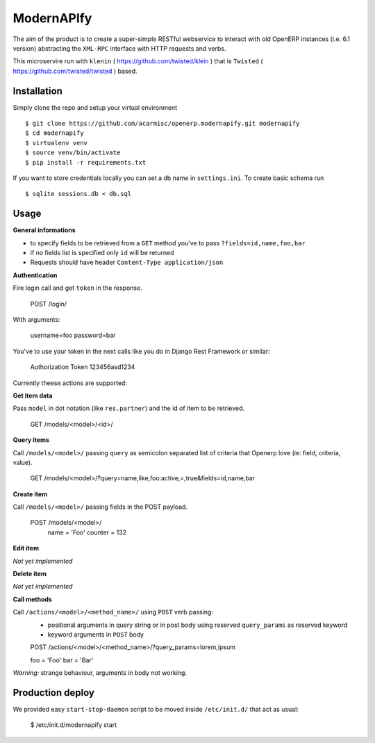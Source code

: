 ModernAPIfy
===========

The aim of the product is to create a super-simple RESTful webservice to interact with old OpenERP instances (i.e. 6.1 version) abstracting the ``XML-RPC`` interface with HTTP requests and verbs.

This microservire run with ``klenin`` ( https://github.com/twisted/klein ) that is ``Twisted`` ( https://github.com/twisted/twisted ) based.

Installation
------------

Simply clone the repo and setup your virtual environment ::

    $ git clone https://github.com/acarmisc/openerp.modernapify.git modernapify
    $ cd modernapify
    $ virtualenv venv
    $ source venv/bin/activate
    $ pip install -r requirements.txt

If you want to store credentials locally you can set a db name in ``settings.ini``. To create basic schema run ::

    $ sqlite sessions.db < db.sql


Usage
-----

**General informations**

- to specify fields to be retrieved from a ``GET`` method you've to pass ``?fields=id,name,foo,bar``
- if no fields list is specified only ``id`` will be returned
- Requests should have header ``Content-Type application/json``

**Authentication**

Fire login call and get ``token`` in the response.

    POST /login/

With arguments:

    username=foo
    password=bar

You've to use your token in the next calls like you do in Django Rest Framework or similar:

    Authorization Token 123456asd1234


Currently theese actions are supported:


**Get item data**

Pass ``model`` in dot notation (like ``res.partner``) and the id of item to be retrieved.

    GET /models/<model>/<id>/

**Query items**

Call ``/models/<model>/`` passing ``query`` as semicolon separated list of criteria that Openerp love (ie: field, criteria, value).

    GET /models/<model>/?query=name,like,foo:active,=,true&fields=id,name,bar

**Create item**

Call ``/models/<model>/`` passing fields in the POST payload.

    POST /models/<model>/
        name    =   'Foo'
        counter =   132

**Edit item**

*Not yet implemented*

**Delete item**

*Not yet implemented*

**Call methods**

Call ``/actions/<model>/<method_name>/`` using ``POST`` verb passing:
    - positional arguments in query string or in post body using reserved ``query_params`` as reserved keyword
    - keyword arguments in ``POST`` body

    POST /actions/<model>/<method_name>/?query_params=lorem,ipsum

    foo     = 'Foo'
    bar     = 'Bar'

*Warning:* strange behaviour, arguments in body not working.


Production deploy
-----------------

We provided easy ``start-stop-daemon`` script to be moved inside ``/etc/init.d/`` that act as usual:

    $ /etc/init.d/modernapify start
